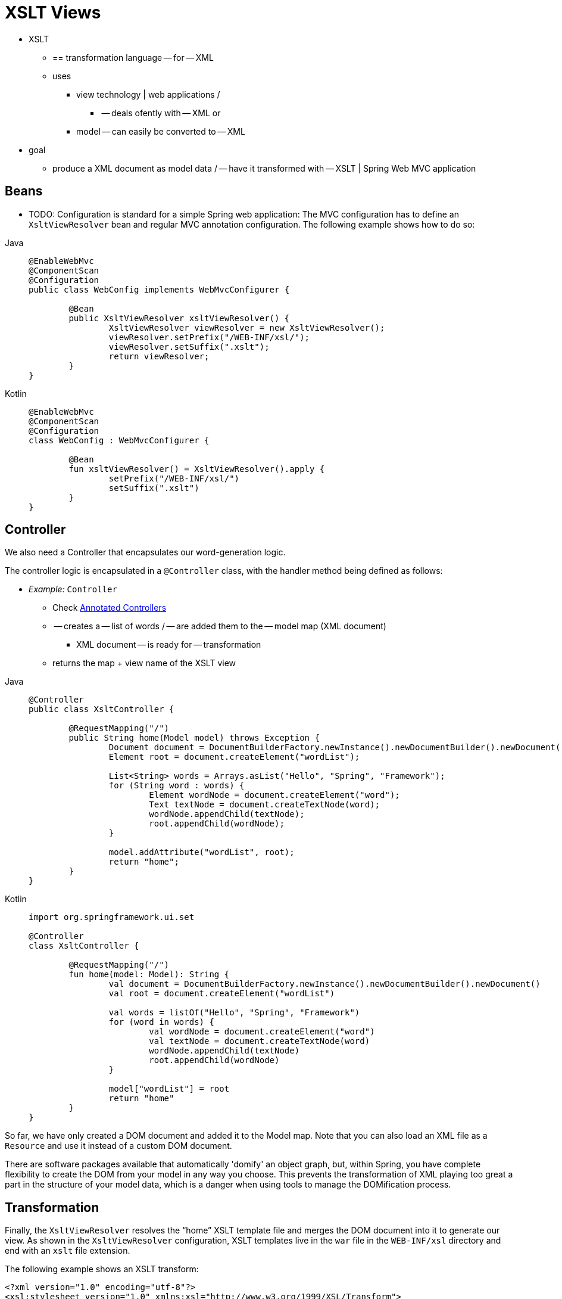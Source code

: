[[mvc-view-xslt]]
= XSLT Views

* XSLT
    ** == transformation language -- for -- XML
    ** uses
        *** view technology | web applications /
            **** -- deals ofently with -- XML or
            *** model -- can easily be converted to -- XML
* goal
    ** produce a XML document as model data / -- have it transformed with -- XSLT | Spring Web MVC application

[[mvc-view-xslt-beandefs]]
== Beans

* TODO:
Configuration is standard for a simple Spring web application: The MVC configuration
has to define an `XsltViewResolver` bean and regular MVC annotation configuration.
The following example shows how to do so:

[tabs]
======
Java::
+
[source,java,indent=0,subs="verbatim,quotes",role="primary"]
----
	@EnableWebMvc
	@ComponentScan
	@Configuration
	public class WebConfig implements WebMvcConfigurer {

		@Bean
		public XsltViewResolver xsltViewResolver() {
			XsltViewResolver viewResolver = new XsltViewResolver();
			viewResolver.setPrefix("/WEB-INF/xsl/");
			viewResolver.setSuffix(".xslt");
			return viewResolver;
		}
	}
----

Kotlin::
+
[source,kotlin,indent=0,subs="verbatim,quotes",role="secondary"]
----
	@EnableWebMvc
	@ComponentScan
	@Configuration
	class WebConfig : WebMvcConfigurer {

		@Bean
		fun xsltViewResolver() = XsltViewResolver().apply {
			setPrefix("/WEB-INF/xsl/")
			setSuffix(".xslt")	
		}
	}
----
======


[[mvc-view-xslt-controllercode]]
== Controller

We also need a Controller that encapsulates our word-generation logic.

The controller logic is encapsulated in a `@Controller` class, with the
handler method being defined as follows:

* _Example:_ `Controller`
    ** Check xref:web/webmvc/mvc-controller.adoc[Annotated Controllers]
    ** -- creates a -- list of words / -- are added them to the -- model map (XML document)
        *** XML document -- is ready for -- transformation
    ** returns the map + view name of the XSLT view
[tabs]
======
Java::
+
[source,java,indent=0,subs="verbatim,quotes",role="primary"]
----
	@Controller
	public class XsltController {

		@RequestMapping("/")
		public String home(Model model) throws Exception {
			Document document = DocumentBuilderFactory.newInstance().newDocumentBuilder().newDocument();
			Element root = document.createElement("wordList");

			List<String> words = Arrays.asList("Hello", "Spring", "Framework");
			for (String word : words) {
				Element wordNode = document.createElement("word");
				Text textNode = document.createTextNode(word);
				wordNode.appendChild(textNode);
				root.appendChild(wordNode);
			}

			model.addAttribute("wordList", root);
			return "home";
		}
	}
----

Kotlin::
+
[source,kotlin,indent=0,subs="verbatim,quotes",role="secondary"]
----
	import org.springframework.ui.set

	@Controller
	class XsltController {

		@RequestMapping("/")
		fun home(model: Model): String {
			val document = DocumentBuilderFactory.newInstance().newDocumentBuilder().newDocument()
			val root = document.createElement("wordList")

			val words = listOf("Hello", "Spring", "Framework")
			for (word in words) {
				val wordNode = document.createElement("word")
				val textNode = document.createTextNode(word)
				wordNode.appendChild(textNode)
				root.appendChild(wordNode)
			}

			model["wordList"] = root
			return "home"
		}
	}
----
======

So far, we have only created a DOM document and added it to the Model map. Note that you
can also load an XML file as a `Resource` and use it instead of a custom DOM document.

There are software packages available that automatically 'domify'
an object graph, but, within Spring, you have complete flexibility to create the DOM
from your model in any way you choose. This prevents the transformation of XML playing
too great a part in the structure of your model data, which is a danger when using tools
to manage the DOMification process.



[[mvc-view-xslt-transforming]]
== Transformation

Finally, the `XsltViewResolver` resolves the "`home`" XSLT template file and merges the
DOM document into it to generate our view. As shown in the `XsltViewResolver`
configuration, XSLT templates live in the `war` file in the `WEB-INF/xsl` directory
and end with an `xslt` file extension.

The following example shows an XSLT transform:

[source,xml,indent=0,subs="verbatim,quotes"]
----
	<?xml version="1.0" encoding="utf-8"?>
	<xsl:stylesheet version="1.0" xmlns:xsl="http://www.w3.org/1999/XSL/Transform">

		<xsl:output method="html" omit-xml-declaration="yes"/>

		<xsl:template match="/">
			<html>
				<head><title>Hello!</title></head>
				<body>
					<h1>My First Words</h1>
					<ul>
						<xsl:apply-templates/>
					</ul>
				</body>
			</html>
		</xsl:template>

		<xsl:template match="word">
			<li><xsl:value-of select="."/></li>
		</xsl:template>

	</xsl:stylesheet>
----

The preceding transform is rendered as the following HTML:

[source,html,indent=0,subs="verbatim,quotes"]
----
<html>
	<head>
		<META http-equiv="Content-Type" content="text/html; charset=UTF-8">
		<title>Hello!</title>
	</head>
	<body>
		<h1>My First Words</h1>
		<ul>
			<li>Hello</li>
			<li>Spring</li>
			<li>Framework</li>
		</ul>
	</body>
</html>
----
